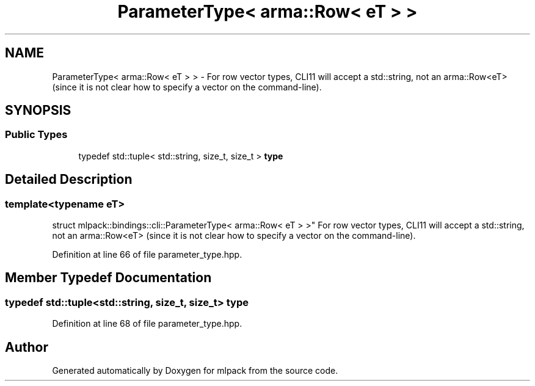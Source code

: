 .TH "ParameterType< arma::Row< eT > >" 3 "Sun Jun 20 2021" "Version 3.4.2" "mlpack" \" -*- nroff -*-
.ad l
.nh
.SH NAME
ParameterType< arma::Row< eT > > \- For row vector types, CLI11 will accept a std::string, not an arma::Row<eT> (since it is not clear how to specify a vector on the command-line)\&.  

.SH SYNOPSIS
.br
.PP
.SS "Public Types"

.in +1c
.ti -1c
.RI "typedef std::tuple< std::string, size_t, size_t > \fBtype\fP"
.br
.in -1c
.SH "Detailed Description"
.PP 

.SS "template<typename eT>
.br
struct mlpack::bindings::cli::ParameterType< arma::Row< eT > >"
For row vector types, CLI11 will accept a std::string, not an arma::Row<eT> (since it is not clear how to specify a vector on the command-line)\&. 
.PP
Definition at line 66 of file parameter_type\&.hpp\&.
.SH "Member Typedef Documentation"
.PP 
.SS "typedef std::tuple<std::string, size_t, size_t> \fBtype\fP"

.PP
Definition at line 68 of file parameter_type\&.hpp\&.

.SH "Author"
.PP 
Generated automatically by Doxygen for mlpack from the source code\&.
